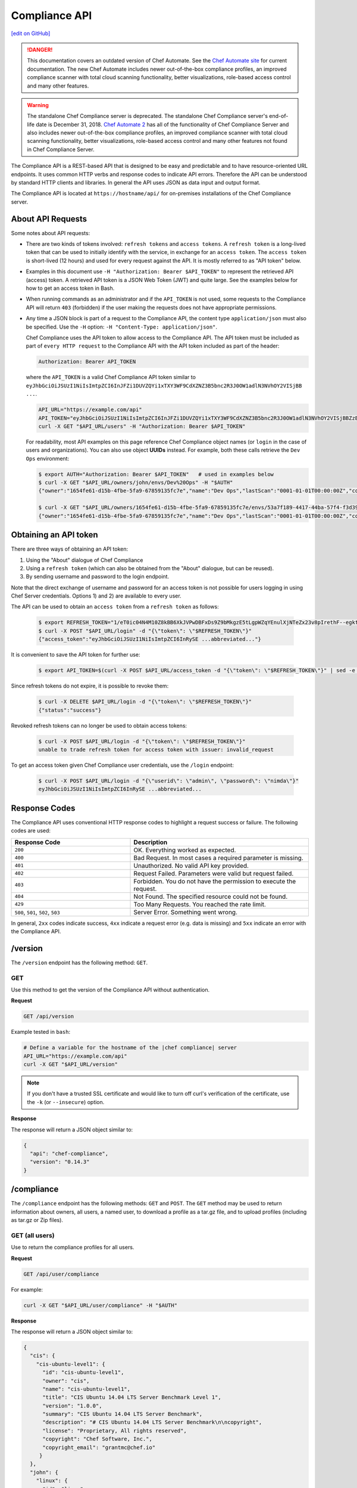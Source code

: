 =====================================================
Compliance API
=====================================================
`[edit on GitHub] <https://github.com/chef/chef-web-docs/blob/master/chef_master/source/api_compliance.rst>`__

.. tag chef_automate_mark

.. image:: ../../images/chef_automate_full.png
   :width: 40px
   :height: 17px

.. danger:: This documentation covers an outdated version of Chef Automate. See the `Chef Automate site <https://www.chef.io/automate/quickstart>`__ for current documentation. The new Chef Automate includes newer out-of-the-box compliance profiles, an improved compliance scanner with total cloud scanning functionality, better visualizations, role-based access control and many other features.

.. end_tag

.. tag EOL_compliance_server

.. warning:: The standalone Chef Compliance server is deprecated. The standalone Chef Compliance server's end-of-life date is December 31, 2018. `Chef Automate 2 <https://www.chef.io/automate/>`__ has all of the functionality of Chef Compliance Server and also includes newer out-of-the-box compliance profiles, an improved compliance scanner with total cloud scanning functionality, better visualizations, role-based access control and many other features not found in Chef Compliance Server. 

.. end_tag

The Compliance API is a REST-based API that is designed to be easy and predictable and to have resource-oriented URL endpoints. It uses common HTTP verbs and response codes to indicate API errors. Therefore the API can be understood by standard HTTP clients and libraries. In general the API uses JSON as data input and output format.

The Compliance API is located at ``https://hostname/api/`` for on-premises installations of the Chef Compliance server.

About API Requests
=====================================================
Some notes about API requests:

* There are two kinds of tokens involved: ``refresh tokens`` and ``access tokens``. A ``refresh token`` is a long-lived token that can be used to initially identify with the service, in exchange for an ``access token``. The ``access token`` is short-lived (12 hours) and used for every request against the API. It is mostly referred to as "API token" below.
* Examples in this document use ``-H "Authorization: Bearer $API_TOKEN"`` to represent the retrieved API (access) token. A retrieved API token is a JSON Web Token (JWT) and quite large. See the examples below for how to get an access token in Bash.
* When running commands as an administrator and if the ``API_TOKEN`` is not used, some requests to the Compliance API will return ``403`` (forbidden) if the user making the requests does not have appropriate permissions.
* Any time a JSON block is part of a request to the Compliance API, the content type ``application/json`` must also be specified. Use the ``-H`` option: ``-H "Content-Type: application/json"``.

  Chef Compliance uses the API token to allow access to the Compliance API. The API token must be included as part of ``every HTTP request`` to the Compliance API with the API token included as part of the header:

  .. code-block:: javascript

     Authorization: Bearer API_TOKEN

  where the ``API_TOKEN`` is a valid Chef Compliance API token similar to ``eyJhbGciOiJSUzI1NiIsImtpZCI6InJFZi1DUVZQYi1xTXY3WF9CdXZNZ3B5bnc2R3J0OW1adlN3NVhOY2VISjBB ...``.

  .. code-block:: bash

     API_URL="https://example.com/api"
     API_TOKEN="eyJhbGciOiJSUzI1NiIsImtpZCI6InJFZi1DUVZQYi1xTXY3WF9CdXZNZ3B5bnc2R3J0OW1adlN3NVhOY2VISjBBZzBaVVFUZTZCYVNROW91UWRob0JsemRvLV93V0VXd3ZJVEU4SS1KMk81enljRVhoZlFvU2JaeThfMVZTekt6SVN6LXFiYVZtUElqZHZiU1hneTNvY3Rla3RKRkYtWWNUa3lXbVhSaTd4OEVNSU9EVFFnVEplMV8zODhTZGt0MEdub0xJUEVnWXp..."
     curl -X GET "$API_URL/users" -H "Authorization: Bearer $API_TOKEN"

  For readability, most API examples on this page reference Chef Compliance object names (or ``login`` in the case of users and organizations). You can also use object **UUIDs** instead. For example, both these calls retrieve the ``Dev Ops`` environment:

  .. code-block:: bash

     $ export AUTH="Authorization: Bearer $API_TOKEN"   # used in examples below
     $ curl -X GET "$API_URL/owners/john/envs/Dev%20Ops" -H "$AUTH"
     {"owner":"1654fe61-d15b-4fbe-5fa9-67859135fc7e","name":"Dev Ops","lastScan":"0001-01-01T00:00:00Z","complianceStatus":-1,"patchlevelStatus":-1,"unknownStatus":0,"id":"53a7f189-4417-44ba-57f4-f3d397589973"}

     $ curl -X GET "$API_URL/owners/1654fe61-d15b-4fbe-5fa9-67859135fc7e/envs/53a7f189-4417-44ba-57f4-f3d397589973" -H "$AUTH"
     {"owner":"1654fe61-d15b-4fbe-5fa9-67859135fc7e","name":"Dev Ops","lastScan":"0001-01-01T00:00:00Z","complianceStatus":-1,"patchlevelStatus":-1,"unknownStatus":0,"id":"53a7f189-4417-44ba-57f4-f3d397589973"}

Obtaining an API token
=====================================================
There are three ways of obtaining an API token:

1. Using the "About" dialogue of Chef Compliance
2. Using a ``refresh token`` (which can also be obtained from the "About" dialogue, but can be reused).
3. By sending username and password to the login endpoint.

Note that the direct exchange of username and password for an access token is not possible for users logging in using Chef Server credentials. Options 1) and 2) are available to every user.

The API can be used to obtain an ``access token`` from a ``refresh token`` as follows:

  .. code-block:: bash

     $ export REFRESH_TOKEN="1/eT0ic04N4M10Z8kBB6XkJVPwDBFxDs9Z9bMkgzE5tLgpWZqYEnulXjNTeZx23v8pIrethF--egktQSKJTM_T7w=="   # an example
     $ curl -X POST "$API_URL/login" -d "{\"token\": \"$REFRESH_TOKEN\"}"
     {"access_token":"eyJhbGciOiJSUzI1NiIsImtpZCI6InRySE ...abbreviated..."}

It is convenient to save the API token for further use:

  .. code-block:: bash

     $ export API_TOKEN=$(curl -X POST $API_URL/access_token -d "{\"token\": \"$REFRESH_TOKEN\"}" | sed -e "s/.*access_token\":\"\([^\"]*\)\".*/\1/")

Since refresh tokens do not expire, it is possible to revoke them:

  .. code-block:: bash

     $ curl -X DELETE $API_URL/login -d "{\"token\": \"$REFRESH_TOKEN\"}"
     {"status":"success"}

Revoked refresh tokens can no longer be used to obtain access tokens:

  .. code-block:: bash

     $ curl -X POST $API_URL/login -d "{\"token\": \"$REFRESH_TOKEN\"}"
     unable to trade refresh token for access token with issuer: invalid_request

To get an access token given Chef Compliance user credentials, use the ``/login`` endpoint:

  .. code-block:: bash

     $ curl -X POST $API_URL/login -d "{\"userid\": \"admin\", \"password\": \"nimda\"}"
     eyJhbGciOiJSUzI1NiIsImtpZCI6InRySE ...abbreviated...

Response Codes
=====================================================
The Compliance API uses conventional HTTP response codes to highlight a request success or failure. The following codes are used:

.. list-table::
   :widths: 200 300
   :header-rows: 1

   * - Response Code
     - Description
   * - ``200``
     - OK. Everything worked as expected.
   * - ``400``
     - Bad Request. In most cases a required parameter is missing.
   * - ``401``
     - Unauthorized. No valid API key provided.
   * - ``402``
     - Request Failed. Parameters were valid but request failed.
   * - ``403``
     - Forbidden. You do not have the permission to execute the request.
   * - ``404``
     - Not Found. The specified resource could not be found.
   * - ``429``
     - Too Many Requests. You reached the rate limit.
   * - ``500``, ``501``, ``502``, ``503``
     - Server Error. Something went wrong.

In general, ``2xx`` codes indicate success, ``4xx`` indicate a request error (e.g. data is missing) and ``5xx`` indicate an error with the Compliance API.

/version
=====================================================
The ``/version`` endpoint has the following method: ``GET``.

GET
-----------------------------------------------------
Use this method to get the version of the Compliance API without authentication.

**Request**

.. code-block:: xml

   GET /api/version

Example tested in ``bash``:

.. code-block:: bash

   # Define a variable for the hostname of the |chef compliance| server
   API_URL="https://example.com/api"
   curl -X GET "$API_URL/version"

.. note:: If you don't have a trusted SSL certificate and would like to turn off curl's verification of the certificate, use the ``-k`` (or ``--insecure``) option.

**Response**

The response will return a JSON object similar to:

.. code-block:: javascript

   {
     "api": "chef-compliance",
     "version": "0.14.3"
   }

/compliance
=====================================================
The ``/compliance`` endpoint has the following methods: ``GET`` and ``POST``. The ``GET`` method may be used to return information about owners, all users, a named user, to download a profile as a tar.gz file, and to upload profiles (including as tar.gz or Zip files).

GET (all users)
-----------------------------------------------------
Use to return the compliance profiles for all users.

**Request**

.. code-block:: xml

   GET /api/user/compliance

For example:

.. code-block:: bash

   curl -X GET "$API_URL/user/compliance" -H "$AUTH"

**Response**

The response will return a JSON object similar to:

.. code-block:: javascript

   {
     "cis": {
       "cis-ubuntu-level1": {
         "id": "cis-ubuntu-level1",
         "owner": "cis",
         "name": "cis-ubuntu-level1",
         "title": "CIS Ubuntu 14.04 LTS Server Benchmark Level 1",
         "version": "1.0.0",
         "summary": "CIS Ubuntu 14.04 LTS Server Benchmark",
         "description": "# CIS Ubuntu 14.04 LTS Server Benchmark\n\ncopyright",
         "license": "Proprietary, All rights reserved",
         "copyright": "Chef Software, Inc.",
         "copyright_email": "grantmc@chef.io"
        }
     },
     "john": {
       "linux": {
         "id": "linux",
         "owner": "john",
         "name": "linux",
         "title": "Basic Linux",
         "version": "1.0.0",
         "summary": "Verify that Linux nodes are configured securely",
         "description": "# Basic Linux Compliance Profile\n\ncopyright",
         "license": "Proprietary, All rights reserved",
         "copyright": "Chef Software, Inc.",
         "copyright_email": "grantmc@chef.io"
       },
     ...
     }
   }

GET (named user)
-----------------------------------------------------
Use to return profile details about the named user.

**Request**

.. code-block:: xml

   GET /api/owners/OWNER/compliance/PROFILE

For example:

.. code-block:: bash

   curl -X GET "$API_URL/owners/john/compliance/ssh" -H "$AUTH"

**Response**

The response will return a JSON object similar to:

.. code-block:: javascript

   {
     "id": "ssh",
     "owner": "base",
     "name": "ssh",
     "title": "Basic SSH",
     "version": "1.0.0",
     "summary": "Verify that SSH Server and SSH Client are configured securely",
     "description": "# Basic SSH Compliance Profile\n\ncopyright",
     "license": "Proprietary, All rights reserved",
     "copyright": "Chef Software, Inc.",
     "copyright_email": "grantmc@chef.io",
     "rules": {
       "spec/ssh_folder_spec": {
         "title": "SSH folder configuration",
           "rules": {
             "chef/ssh/basic-1": {
               "impact": 1,
               "title": "/etc/ssh should be a directory",
               "desc": "In order for OpenSSH to function correctly..."
             },
           ...
         }
       }
     }
   }

GET (owner)
-----------------------------------------------------
This method returns a list of all compliance profiles for the named owner.

**Request**

.. code-block:: xml

   GET /api/owners/OWNER/compliance

For example:

.. code-block:: bash

   curl -X GET "$API_URL/owners/john/compliance" -H "$AUTH"

**Response**

The response will return a JSON object similar to:

.. code-block:: javascript

   {
     "linux": {
       "id": "linux",
       "owner": "chef",
       "name": "chef/linux",
       "title": "Basic Linux",
       "version": "1.0.0",
       "summary": "Verify that Linux nodes are configured securely",
       "description": "# Basic Linux Compliance Profile\n\ncopyright",
       "license": "Proprietary, All rights reserved",
       "copyright": "Chef Software, Inc.",
       "copyright_email": "grantmc@chef.io"
       },
     "mysql": {
       "id": "mysql",
       "owner": "chef",
       "name": "chef/mysql",
       "title": "Basic MySQL",
       "version": "1.0.0",
       "summary": "Verify that MySQL Server is configured securely",
       "description": "# Basic MySQL Compliance Profile\n\ncopyright",
       "license": "Proprietary, All rights reserved",
       "copyright": "Chef Software, Inc.",
       "copyright_email": "grantmc@chef.io"
     },
     ...
   }

It contains the following attributes:

.. list-table::
   :widths: 200 300
   :header-rows: 1

   * - Parameter
     - Description
   * - ``id``
     - String. The profile identifier.
   * - ``owner``
     - String. The profile owner.
   * - ``version``
     - String. The version of the profile.
   * - ``title``
     - String. A human-readable title for the profile.
   * - ``summary``
     - String. A description of the primary purpose of the profile.
   * - ``description``
     - String. A description for the profile.
   * - ``license``
     - String. The license for the profile.
   * - ``copyright``
     - String. The individual or organization that holds the copyright.
   * - ``copyright_email``
     - String. The email for the ``copyright`` holder.}

GET (profile as tar.gz)
-----------------------------------------------------
Use to download a profile as tar.gz file. A profile, once downloaded, may be edited locally, and then re-uploaded back to the Chef Compliance server using the ``POST`` method.

**Request**

.. code-block:: xml

   GET /api/owners/OWNER/compliance/PROFILE/tar

For example:

.. code-block:: bash

   curl -X GET "$API_URL/owners/john/compliance/ssh/tar" -H "$AUTH" > /tmp/profile.tar.gz
   tar -zxvf /tmp/profile.tar.gz

**Response**

TAR STREAM

POST
-----------------------------------------------------
Use to upload a compliance profile as a tar.gz or Zip. This process will extract the owner and identifier, and then use that information to place the profile into the correct location on the Chef Compliance server.

**Request**

.. code-block:: xml

   POST /api/owners/OWNER/compliance

For example:

.. code-block:: bash

   tar -cvzf /tmp/newprofile.tar.gz newprofile
   curl -X POST "$API_URL/owners/john/compliance?contentType=application/x-gtar" \
   -H "$AUTH" --form "file=@/tmp/newprofile.tar.gz"

   zip -r /tmp/newprofile.zip newprofile
   curl -X POST "$API_URL/owners/john/compliance?contentType=application/zip" \
   -H "$AUTH" --form "file=@/tmp/newprofile.zip"

**Response**

No Content

POST (profile as tar.gz)
-----------------------------------------------------
Use to upload a profile using a tar.gz file.

**Request**

.. code-block:: xml

   POST /api/owners/OWNER/compliance/PROFILE/tar

For example:

.. code-block:: bash

   tar -cvzf /tmp/newprofile.tar.gz newprofile
   curl -X POST "$API_URL/owners/john/compliance/newprofile/tar" \
   -H "$AUTH" --data-binary "@/tmp/newprofile.tar.gz"

**Response**

No Content

POST (profile as Zip)
-----------------------------------------------------
Use to upload a profile using a Zip file. A Zip file may be created with a command similar to:

.. code-block:: bash

   $ zip -r /tmp/newprofile.zip profile_directory

or it may be created from the context menus in the Microsoft Windows and/or macOS graphical user interfaces.

**Request**

.. code-block:: xml

   POST /api/owners/OWNER/compliance/PROFILE/zip

For example:

.. code-block:: bash

   zip -r /tmp/newprofile.zip newprofile
   curl -X POST "$API_URL/owners/john/compliance/newprofile/zip" \
   -H "$AUTH" --data-binary "@/tmp/newprofile.zip"

.. The example above seems to be a mix of API request + command line stuff. What does the actual request look like?

**Response**

No Content

DELETE
-----------------------------------------------------
Use to delete a profile.

**Request**

.. code-block:: xml

   DELETE /api/owners/OWNER/compliance/PROFILE

For example:

.. code-block:: bash

   curl -w "%{http_code}" -X DELETE "$API_URL/owners/john/compliance/ssh" -H "$AUTH"

*** Response ***

No Content

/envs
=====================================================
The ``/envs`` endpoint has the following methods: ``DELETE``, ``GET`` (for both all environments or for a single, named environment), and ``POST`` .

GET (named environment)
-----------------------------------------------------
Use to return details about the named environment.

**Request**

.. code-block:: xml

   GET /api/owners/USER/envs/ENV

where ``/USER`` is the identifier for a user or an organization.

For example:

.. code-block:: bash

   curl -X GET "$API_URL/owners/john/envs/Production" -H "$AUTH"

**Response**

The response will return a JSON object similar to:

.. code-block:: javascript

  {
    "id": "b771e025-6445-4ead-5cac-b466ea725177",
    "owner": "7ae9dd7d-5201-4ae3-4949-60eb4b902e77",
    "name": "Production",
    "lastScan": "0001-01-01T00:00:00Z",
    "complianceStatus": 0,
    "patchlevelStatus": 0,
    "unknownStatus": 0
  }

GET (all environments)
-----------------------------------------------------
Use to get a list of all environments.

**Request**

.. code-block:: xml

   GET /api/owners/USER/envs

For example:

.. code-block:: bash

   curl -X GET "$API_URL/owners/john/envs" -H "$AUTH"

**Response**

The response will return a JSON object similar to:

.. code-block:: javascript

   [
     {
       "id": "b771e025-6445-4ead-5cac-b466ea725177",
       "owner": "7ae9dd7d-5201-4ae3-4949-60eb4b902e77",
       "name": "Production",
       "lastScan": "0001-01-01T00:00:00Z",
       "complianceStatus": 0,
       "patchlevelStatus": 0,
       "unknownStatus": 0
     },
     {
       "id": "a1f16feb-d18e-4725-6462-8b296a709d73",
       "owner": "7ae9dd7d-5201-4ae3-4949-60eb4b902e77",
       "name": "Development",
       "lastScan": "0001-01-01T00:00:00Z",
       "complianceStatus": 0,
       "patchlevelStatus": 0,
       "unknownStatus": 0
     }
   ]

POST
-----------------------------------------------------
Use to create an environment.

This method has the following parameters:

.. list-table::
   :widths: 200 300
   :header-rows: 1

   * - Parameter
     - Description
   * - ``name``
     - String. Required. The name of the environment.

**Request**

.. code-block:: xml

   POST /api/owners/USER/envs

For example:

.. code-block:: bash

   curl -X POST "$API_URL/owners/john/envs" \
   -H "Content-Type: application/json" -H "$AUTH" -d '{"name":"Development"}'

**Response**

The response will return a JSON object similar to:

.. code-block:: javascript

   {
     "id": "a1f16feb-d18e-4725-6462-8b296a709d73",
     "owner": "7ae9dd7d-5201-4ae3-4949-60eb4b902e77",
     "name": "Development",
     "lastScan": "0001-01-01T00:00:00Z",
     "complianceStatus": 0,
     "patchlevelStatus": 0,
     "unknownStatus": 0
   }

DELETE
-----------------------------------------------------
Use to delete the named environment.

**Request**

.. code-block:: xml

   DELETE /api/owners/USER/envs/ENV

For example:

.. code-block:: bash

   curl -w "%{http_code}" -X DELETE "$API_URL/owners/john/envs/Production" -H "$AUTH"

**Response**

No Content

/jobs
=====================================================
The ``/jobs`` endpoint has the following methods: ``DELETE``, ``GET`` (for both all jobs or for a single, named job), and ``POST``

GET (all jobs)
-----------------------------------------------------
Use to get a list of all jobs.

**Request**

.. code-block:: xml

   GET /api/owners/USER/jobs

For example:

.. code-block:: bash

   curl -X GET "$API_URL/owners/john/jobs" -H "$AUTH"

**Response**

The response will return a JSON object similar to:

.. code-block:: javascript

   [{
     "id": "76fdce4d-0734-441c-b01b-6dd6bfce081a",
     "status": "done",
     "nextRun": "2015-07-21T20:55:00Z",
     "schedule": "2015-07-21T20:55:00Z"
   },
   {
     "id": "c8ba8e88-7e45-4253-9081-cbb17a5f0c76",
     "status": "scheduled",
     "name": "Rec",
     "nextRun": "2015-07-21T23:11:00Z",
     "schedule": {
       "month": "*",
       "day": "21",
       "weekday": "*",
       "hour": "23",
       "minute": "11"
     }
   },
   {
     "id": "e0d5bbf0-a1c4-4c50-ad09-fc1486068e8c",
     "status": "skipped",
     "nextRun": "0001-01-01T00:00:00Z",
     "schedule": "2015-07-21T20:25:00Z"
   }]

It contains the following attributes:

.. list-table::
   :widths: 200 300
   :header-rows: 1

   * - Parameter
     - Description
   * - ``id``
     - UUID. The identifier of the job run.
   * - ``name``
     - String. The name of the job.
   * - ``nextRun``
     - ISO date. The time of the next scheduled run, in UTC. For example: ``2015-07-21T20:50:00Z``.
   * - ``schedule``
     - Cron or ISO date. The schedule for the job run. For example: ``2015-07-21T20:50:00Z`` or ``{ "month": "*", "day": "21", "weekday": "*", "hour": "23", "minute": "11" }``.
   * - ``status``
     - String. The status of the job run: ``done``, ``scheduled``, or ``skipped``.

GET (named job)
-----------------------------------------------------
Use to return details about a specific job.

**Request**

.. code-block:: xml

   GET /api/owners/USER/jobs/JOB_ID

For example:

.. code-block:: bash

   curl -X GET "$API_URL/owners/john/jobs/c8ba8e88-7e45-4253-9081-cbb17a5f0c76" -H "$AUTH"

**Response**

The response will return a JSON object similar to:

.. code-block:: javascript

   {
     "id": "c8ba8e88-7e45-4253-9081-cbb17a5f0c76",
     "status": "scheduled",
     "name": "Rec",
     "nextRun": "2018-07-21T23:11:00Z",
     "schedule": {
       "month": "*",
       "day": "21",
       "weekday": "*",
       "hour": "23",
       "minute": "11"
     },
     "tasks": [{
       "type": "scan",
       "environments": [{
         "id": "b771e025-6445-4ead-5cac-b466ea725177",
         "nodes": ["d850ba44-7a82-4177-50db-79be1143d632", "33ecfce5-f781-4eb7-6828-beb090ffe9b5"]
       }],
       "compliance": [{
         "owner": "base",
         "profile": "linux"
       }, {
         "owner": "base",
         "profile": "ssh"
       }],
       "patchlevel": [{
         "profile": "default",
         "force": false
       }]
     }]
   }

It contains the following attributes:

.. list-table::
   :widths: 200 300
   :header-rows: 1

   * - Parameter
     - Description
   * - ``id``
     - UUID. The identifier of the job run.
   * - ``name``
     - String. The name of the job.
   * - ``nextRun``
     - ISO date. The time of the next scheduled run, in UTC. For example: ``2015-07-21T20:50:00Z``.
   * - ``schedule``
     - Cron or ISO date. The schedule for the job run. For example: ``2015-07-21T20:50:00Z`` or ``{ "month": "*", "day": "21", "weekday": "*", "hour": "23", "minute": "11" }``.
   * - ``status``
     - String. The status of the job run: ``done``, ``scheduled``, or ``skipped``.
   * - ``tasks``
     - An array of compliance scans or patch runs. Two types of tasks are available: ``scan`` and ``patchrun``. The JSON object for ``tasks`` is similar to:

       .. code-block:: javascript

          "tasks": [{
            "compliance": [{
             "owner": "base",
              "profile": "linux"
            }, {
              "owner": "base",
              "profile": "ssh"
            }],
            "environments": [{
              "id": "b771e025-6445-4ead-5cac-b466ea725177",
              "nodes": ["b771e025-6445-4ead-5cac-b466ea725177", "33ecfce5-f781-4eb7-6828-beb090ffe9b5"]
            }],
            "patchlevel": [{
              "profile": "default"
            }],
            "type": "scan"
          }]

POST
-----------------------------------------------------
Use to create a job.

**Request**

.. code-block:: xml

   POST /api/owners/USER/jobs

The request uses a JSON object similar to:

.. code-block:: javascript

   {
     "id": "c8ba8e88-7e45-4253-9081-cbb17a5f0c76",
     "name": "Rec1",
     "schedule": {
       "hour": "23",
       "minute": "11",
       "day": "21",
       "month": "*",
       "weekday": "*"
     },
     "tasks": [{
       "compliance": [{
        "owner": "base",
         "profile": "linux"
       }, {
         "owner": "base",
         "profile": "ssh"
       }],
       "environments": [{
         "id": "b771e025-6445-4ead-5cac-b466ea725177",
         "nodes": ["d850ba44-7a82-4177-50db-79be1143d632", "33ecfce5-f781-4eb7-6828-beb090ffe9b5"]
       }],
       "patchlevel": [{
         "profile": "default"
       }],
       "type": "scan"
     }]
   }

For example:

.. code-block:: bash

   curl -X POST "$API_URL/owners/john/jobs" \
   -H "Content-Type: application/json" -H "$AUTH" -d '{ JSON_BLOCK }'

**Response**

The response will return a JSON object similar to:

.. code-block:: javascript

  {
    "status":"scheduled",
    "name":"Rec1",
    "nextRun":"2016-03-21T23:11:00Z",
    "id":"351f8933-6fd4-47be-7d47-7dbdb0abd306",
    "month":"*","day":"21","weekday":"*","hour":"23","minute":"11","date":"0001-01-01T00:00:00Z","runs":null
  }

DELETE
-----------------------------------------------------
Use to delete a job.

**Request**

.. code-block:: xml

   DELETE /api/owners/USER/jobs/JOB_ID

For example:

.. code-block:: bash

   curl -w "%{http_code}" -X DELETE "$API_URL/owners/john/jobs/c8ba8e88-7e45-4253-9081-cbb17a5f0c76" -H "$AUTH"

**Response**

No Content

/keys
=====================================================
The ``/keys`` endpoint has the following methods: ``DELETE``, ``GET``, ``PATCH``, and ``POST``.

GET
-----------------------------------------------------
Use to get the list of key pairs available to the named user.

**Request**

.. code-block:: xml

   GET /api/owners/USER/keys

For example:

.. code-block:: bash

   curl -X GET "$API_URL/owners/john/keys" -H "$AUTH"

**Response**

The response will return a JSON object similar to:

.. code-block:: javascript

   [{
     "owner": "7ae9dd7d-5201-4ae3-4949-60eb4b902e77",
     "name": "vagrant",
     "id": "2bfe1865-d602-4912-5dcb-b037447fae91",
     "public": ""
   }]

PATCH
-----------------------------------------------------
Use to edit the details for the named key pair that is available to the named user.

**Request**

.. code-block:: xml

   PATCH /api/owners/USER/keys/KEY_NAME

For example:

.. code-block:: bash

   curl -w "%{http_code}" -X PATCH "$API_URL/owners/john/keys/vagrant" -H "$AUTH" -d '{ JSON_BLOCK }'

**Response**

No Content

POST
-----------------------------------------------------
Use to add a key pair to be available to the named user.

This method has the following parameters:

.. list-table::
   :widths: 200 300
   :header-rows: 1

   * - Parameter
     - Description
   * - ``name``
     - String. The human-readable name of the key.
   * - ``private``
     - String. The private key, in OpenSSH format.

**Request**

.. code-block:: xml

   POST /api/owners/USER/keys

with a JSON object similar to:

.. code-block:: javascript

   {
     "name": "vagrant",
     "private": "-----BEGIN RSA PRIVATE\
                KEY-----\nMIIEogIBAAKCAQEA6NF8iallvQVp22WDkTkyrtvp9eWW6A8YVr+\
                kz4TjGYe7gHzI\nw+niNltGEFHzD8+v1I2YJ6oXevct1YeS0o9HZyN1Q9qgCg\
                zUFtdOKLv6IedplqoP\nkcmF0aYet2PkEDo3MlTBckFXPITAMzF8dJSIFo9D8\
                HfdOV0IAdx4O7PtixWKn5y2\nhMNG0zQPyUecp4pzC6kivAIhyfHilFR61RGL\
                +GPXQ2MWZWFYbAGjyiYJnAmCP3NO\nTd0jMZEnDkbUvxhMmBYSdETk1rRgm+R\
                4LOzFUGaHqHDLKLX+FIPKcF96hrucXzcW\nyLbIbEgE98OHlnVYCzRdK8jlqm\
                8tehUc9c9WhQIBIwKCAQEA4iqWPJXtzZA68mKd\nELs4jJsdyky+ewdZeNds5\
                tjcnHU5zUYE25K+ffJED9qUWICcLZDc81TGWjHyAqD1\nBw7XpgUwFgeUJwUl\
                zQurAv+/ySnxiwuaGJfhFM1CaQHzfXphgVml+fZUvnJUTvzf\nTK2Lg6EdbUE\
                CZpigBKbKZHNYcelXtTt/nP3r3s=\n-----END RSA PRIVATE KEY-----"
   }

For example:

.. code-block:: bash

   curl -X POST "$API_URL/owners/john/keys" \
   -H "Content-Type: application/json" -H "$AUTH" -d '{ JSON_BLOCK }'

**Response**

The response will return a JSON object similar to:

.. code-block:: javascript

   {
     "id": "85f92d4c-f3c6-4173-72e1-0a7a68cbecde"
   }

DELETE
-----------------------------------------------------
Use to delete the named key pair that is available to the named user.

**Request**

.. code-block:: xml

   DELETE /api/owners/USER/keys/KEY_NAME

For example:

.. code-block:: bash

   curl -w "%{http_code}" -X DELETE "$API_URL/owners/john/keys/vagrant" -H "$AUTH"

**Response**

No Content

/nodes
=====================================================
The ``/nodes`` endpoint has the following methods: ``POST``, ``PATCH`` and ``DELETE``. It is used for bulk operations, potentially across multiple environments.

POST (bulk)
-----------------------------------------------------
Use to create one or multiple nodes.

**Request**

.. code-block:: xml

   POST /api/owners/USER/nodes

with a JSON object similar to:

.. code-block:: javascript

  [
    {
      "hostname": "lb1.example.com",
      "name": "Load Balancer 1",
      "environment": "b771e025-6445-4ead-5cac-b466ea725177",
      "loginUser": "root",
      "loginMethod": "ssh",
      "loginKey": "john/vagrant"
    },
    {
      "hostname": "lb2.example.com",
      "name": "Load Balancer 2",
      "environment": "b771e025-6445-4ead-5cac-b466ea725177",
      "loginUser": "root",
      "loginMethod": "ssh",
      "loginKey": "john/vagrant"
    }
  ]

For example:

.. code-block:: bash

   curl -X POST "$API_URL/owners/john/nodes" -H "Content-Type: application/json" -H "$AUTH" \
   -d '[{"hostname":"lb1.example.com","name":"Load Balancer 1","environment":"b771e025-6445-4ead-5cac-b466ea725177","loginUser":"root","loginMethod":"ssh","loginKey":"john/vagrant"},{"hostname":"lb2.example.com","name":"Load Balancer 2","environment":"b771e025-6445-4ead-5cac-b466ea725177","loginUser":"root","loginMethod":"ssh","loginKey":"john/vagrant"}]'

**Response**

The response will return a JSON object similar to:

.. code-block:: javascript

   [
    "d850ba44-7a82-4177-50db-79be1143d632",
    "33ecfce5-f781-4eb7-6828-beb090ffe9b5"
   ]

PATCH (bulk)
-----------------------------------------------------
Use to update one or multiple nodes in one request.

**Request**

.. code-block:: xml

   PATCH /api/owners/USER/nodes

with a JSON object similar to:

.. code-block:: javascript

  [
    {
      "hostname": "lb1.example.com",
      "name": "Load Balancer 1 - updated",
      "environment": "b771e025-6445-4ead-5cac-b466ea725177",
      "loginUser": "root",
      "loginMethod": "ssh",
      "loginKey": "john/vagrant"
    },
    {
      "hostname": "lb2.example.com",
      "name": "Load Balancer 2 - updated",
      "environment": "b771e025-6445-4ead-5cac-b466ea725177",
      "loginUser": "root",
      "loginMethod": "ssh",
      "loginKey": "john/vagrant"
    }
  ]

For example:

.. code-block:: bash

   curl -X POST "$API_URL/owners/john/nodes" -H "Content-Type: application/json" -H "$AUTH" \
   -d '[{"hostname":"lb1.example.com","name":"Load Balancer 1 - updated","environment":"b771e025-6445-4ead-5cac-b466ea725177","loginUser":"root","loginMethod":"ssh","loginKey":"john/vagrant"},{"hostname":"lb2.example.com","name":"Load Balancer 2 - updated","environment":"b771e025-6445-4ead-5cac-b466ea725177","loginUser":"root","loginMethod":"ssh","loginKey":"john/vagrant"}]'

**Response**

No Content

DELETE (bulk)
-----------------------------------------------------
Delete one or multiple nodes specified in the payload of the request.

**Request**

.. code-block:: xml

   DELETE /api/owners/USER/nodes

with a JSON array of node ids:

.. code-block:: javascript

  [
    "d850ba44-7a82-4177-50db-79be1143d632",
    "33ecfce5-f781-4eb7-6828-beb090ffe9b5"
  ]

For example:

.. code-block:: bash

   curl -w "%{http_code}" -X DELETE "$API_URL/owners/john/envs/Production/nodes" \
   -H "$AUTH" -d '["d850ba44-7a82-4177-50db-79be1143d632","33ecfce5-f781-4eb7-6828-beb090ffe9b5"]'

**Response**

No Content

/envs/ENV/nodes
=====================================================
The ``/envs/ENV/nodes`` endpoint has the following methods: ``GET``, ``POST`` and ``DELETE``. The ``GET`` method may be used to return information about nodes, including by environment, by named node, node status, connectivity status, lists of installed packages, compliance state, and patch state.

GET (nodes by environment)
-----------------------------------------------------
Use to get a list of all nodes for the named environment.

**Request**

.. code-block:: xml

   GET /api/owners/USER/envs/ENV/nodes

For example:

.. code-block:: bash

   curl -X GET "$API_URL/owners/john/envs/Production/nodes" -H "$AUTH"

**Response**

The response will return a JSON object similar to:

.. code-block:: javascript

   [
     {
       "id": "d850ba44-7a82-4177-50db-79be1143d632",
       "environment": "b771e025-6445-4ead-5cac-b466ea725177",
       "owner": "7ae9dd7d-5201-4ae3-4949-60eb4b902e77",
       "name": "192.0.2.0",
       "hostname": "192.0.2.0",
       "loginMethod": "ssh",
       "loginUser": "root",
       "loginPassword": "",
       "loginKey": "john/vagrant",
       "loginPort": 0,
       "disableSudo": false,
       "sudoOptions": "",
       "sudoPassword": "",
       "lastScan": "0001-01-01T00:00:00Z",
       "lastScanID": "",
       "arch": "",
       "family": "",
       "release": "",
       "complianceStatus": 0,
       "patchlevelStatus": 0,
       "unknownStatus": 0
     }
   ]

GET (named node)
-----------------------------------------------------
Use to return details about the named node.

**Request**

.. code-block:: xml

   GET /api/owners/USER/envs/ENV/nodes/NODE_ID

For example:

.. code-block:: bash

   curl -X GET "$API_URL/owners/john/envs/Production/nodes/6f7336b5-380e-4e75-4b06-781950c9a1a5" -H "$AUTH"

**Response**

The response will return a JSON object similar to:

.. code-block:: javascript

   {
     "id": "6f7336b5-380e-4e75-4b06-781950c9a1a5",
     "environment": "b771e025-6445-4ead-5cac-b466ea725177",
     "owner": "7ae9dd7d-5201-4ae3-4949-60eb4b902e77",
     "name": "192.0.2.0",
     "hostname": "192.0.2.0",
     "loginMethod": "ssh",
     "loginUser": "root",
     "loginPassword": "",
     "loginKey": "john/vagrant",
     "loginPort": 0,
     "disableSudo": false,
     "sudoOptions": "",
     "sudoPassword": "",
     "lastScan": "0001-01-01T00:00:00Z",
     "lastScanID": "",
     "arch": "",
     "family": "",
     "release": "",
     "complianceStatus": 0,
     "patchlevelStatus": 0,
     "unknownStatus": 0
   }

POST
-----------------------------------------------------
Use to create a node.

**Request**

.. code-block:: xml

   POST /api/owners/USER/envs/ENV/nodes

with a JSON object similar to:

.. code-block:: javascript

   {
     "name": "192.0.2.0",
     "hostname": "192.0.2.0",
     "loginUser": "root",
     "loginMethod": "ssh",
     "loginKey": "john/vagrant",
     "loginPort": 22
   }

For example:

.. code-block:: bash

   curl -X POST "$API_URL/owners/john/envs/Production/nodes" \
   -H "Content-Type: application/json" -H "$AUTH" -d '{ JSON_BLOCK }'

**Response**

The response will return a JSON object similar to:

.. code-block:: javascript

   {
     "id":"67243304-0909-4bc3-5ed0-3637a5d0fe93",
     "hostname": "192.0.2.0",
     "name": "192.0.2.0",
     "loginUser": "root",
     "loginMethod": "ssh",
     "loginKey": "john/vagrant"
   }

DELETE
-----------------------------------------------------
Delete a node from an environment.

**Request**

.. code-block:: xml

   DELETE /api/owners/USER/envs/ENV/nodes/NODE_ID

For example:

.. code-block:: bash

   curl -w "%{http_code}" -X DELETE "$API_URL/owners/john/envs/Production/nodes/6f7336b5-380e-4e75-4b06-781950c9a1a5" -H "$AUTH"

**Response**

No Content

PATCH
-----------------------------------------------------
Use to update a node.

**Request**

.. code-block:: xml

   PATCH /api/owners/USER/envs/ENV/nodes/NODE_ID

with a JSON object similar to:

.. code-block:: javascript

  {
    "hostname": "lb1.example.com",
    "name": "Load Balancer 1 - new",
    "loginUser": "root",
    "loginMethod": "ssh",
    "loginKey": "john/vagrant"
  }

For example:

.. code-block:: bash

   curl -w "%{http_code}" -X PATCH "$API_URL/owners/john/envs/ENV/nodes/6f7336b5-380e-4e75-4b06-781950c9a1a5" -H "Content-Type: application/json" -H "$AUTH" \
   -d '{"hostname":"lb1.example.com","name":"Load Balancer 1 - new","environment":"b771e025-6445-4ead-5cac-b466ea725177","loginUser":"root","loginMethod":"ssh","loginKey":"john/vagrant"}'

**Response**

No Content

GET (connectivity)
-----------------------------------------------------
Use to show the connectivity state for the named node.

**Request**

.. code-block:: xml

   GET /api/owners/USER/envs/ENV/nodes/NODE_ID/connectivity

For example:

.. code-block:: bash

   curl -X GET "$API_URL/owners/john/envs/Production/nodes/6f7336b5-380e-4e75-4b06-781950c9a1a5/connectivity" -H "$AUTH"

**Response**

The request will return one of the following response code:

.. list-table::
   :widths: 200 300
   :header-rows: 1

   * - Response Code
     - Description
   * - ``200``
     - Success.
   * - ``402``
     - Request Failed. Node is not reachable. A failed response returns one of the following messages:

       Connection timeout:

       .. code-block:: javascript

          {
            "error":"connection timed out",
            "message":"Failed to connect to {destination}, connection timed out."
          }

       Connection refused:

       .. code-block:: javascript

          {
            "error":"connection refused",
            "message":"Failed to connect to {destination}, connection refused."
          }

       Authentication failure:

       .. code-block:: javascript

          {
            "error":"authentication failed",
            "message":"Authentication failed for {destination}"
          }

       Sudo password required:

       .. code-block:: javascript

          {
            "error":"sudo password required",
            "message":"Failed to run commands on {destination}: "+
            "The node is configured to use sudo, but sudo requires a password to run commands."
          }

       Incorrect sudo password:

       .. code-block:: javascript

          {
            "error":"wrong sudo password",
            "message":"Failed to run commands on {destination}: Sudo password is incorrect."
          }

       Cannot use sudo:

       .. code-block:: javascript

          {
            "error":"no sudo",
            "message":"Failed to run commands on {destination}: "+
            "Cannot use sudo, please deactivate it or configure sudo for this user."
          }

GET (compliance)
-----------------------------------------------------
Use to show the compliance state for the named node.

**Request**

.. code-block:: xml

   GET /api/owners/USER/envs/ENV/nodes/NODE_ID/compliance

For example:

.. code-block:: bash

   curl -X GET "$API_URL/owners/john/envs/Production/nodes/9b764f79-b96c-4dfa-5a02-9fa3b1abf35b/compliance" -H "$AUTH"

**Response**

The response will return a JSON object similar to:

.. code-block:: javascript

   [
     {
       "failures": 1,
       "impact": 1,
       "log": "Linux kernel parameter \"net.ipv4.tcp_syncookies\" value should eq 1",
       "profileID": "linux",
       "profileOwner": "chef",
       "rule": "chef/linux/sysctl-ipv4-9.2",
       "skipped": false
     },
     {
       "failures": 1,
       "impact": 0.5,
       "log": "Path \"/tmp\" should be mounted",
       "profileID": "linux",
       "profileOwner": "chef",
       "rule": "chef/linux/fs-1",
       "skipped": false
     },
     ...
   ]

GET (patch)
-----------------------------------------------------
Use to show the patch state for the named node.

**Request**

.. code-block:: xml

   GET /api/owners/USER/envs/ENV/nodes/NODE_ID/patches

For example:

.. code-block:: bash

   curl -X GET "$API_URL/owners/john/envs/Production/nodes/9b764f79-b96c-4dfa-5a02-9fa3b1abf35b/patches" -H "$AUTH"

**Response**

The response will return a JSON object similar to:

.. code-block:: javascript

   [
     {
       "arch": "amd64",
       "criticality": 0,
       "installedVersion": "2.7.3-0ubuntu3.6",
       "name": "python2.7-minimal",
       "repo": "Ubuntu:12.04/precise-updates",
       "type": "deb",
       "version": "2.7.3-0ubuntu3.8"
     },
     ...
   ]

GET (packages)
-----------------------------------------------------
Use to show the list of installed packages for the named node.

**Request**

.. code-block:: xml

   GET /api/owners/USER/envs/ENV/nodes/NODE_ID/packages

For example:

.. code-block:: bash

   curl -X GET "$API_URL/owners/john/envs/Production/nodes/9b764f79-b96c-4dfa-5a02-9fa3b1abf35b/packages" -H "$AUTH"

**Response**

The response will return a JSON object similar to:

.. code-block:: javascript

   [
     {
       "arch": "add",
       "name": "adduser",
       "repo": "",
       "type": "deb",
       "version": "3.113ubuntu2"
     },
     {
       "arch": "commandline",
       "name": "apt",
       "repo": "",
       "type": "deb",
       "version": "0.8.16~exp12ubuntu10.24"
     },
     ...
   ]

/orgs
=====================================================
The ``/orgs`` endpoint has the following methods: ``DELETE``, ``GET`` (for both all organizations or for a single, named organization). ``PATCH``, and ``POST`` .

GET (all organizations)
-----------------------------------------------------
Use to get a list of all organizations.

**Request**

.. code-block:: xml

   GET /api/orgs

For example:

.. code-block:: bash

   curl -X GET "$API_URL/orgs" -H "$AUTH"

**Response**

The response will return a JSON object similar to:

.. code-block:: javascript

   [
     {
       "id": "c89d0a0f-11d6-4b04-7b4d-7e835b4c9551",
       "name": "ACME Corporation",
       "login": "acme"
     }
   ]

GET (named organization)
-----------------------------------------------------
Use to return details about a specific organization.

**Request**

.. code-block:: xml

   GET /api/orgs/ORG

where ``ORG`` is the ``login`` field of the organization.

For example:

.. code-block:: bash

   curl -X GET "$API_URL/orgs/acme" -H "$AUTH"

**Response**

The response will return a JSON object similar to:

.. code-block:: javascript

   {
     "id": "c89d0a0f-11d6-4b04-7b4d-7e835b4c9551",
     "name": "ACME Corporation",
     "login": "acme"
   }

PATCH
-----------------------------------------------------
Use to edit the name of an organization.

This method has the following parameters:

.. list-table::
   :widths: 200 300
   :header-rows: 1

   * - Parameter
     - Description
   * - ``name``
     - String. The name of the organization.

**Request**

.. code-block:: xml

   PATCH /api/orgs

For example:

.. code-block:: bash

   curl -w "%{http_code}" -X PATCH "$API_URL/orgs/acme" -H "Content-Type: application/json" \
   -H "$AUTH" -d '{"name":"ACME2 Corporation"}'

**Response**

No Content

POST
-----------------------------------------------------
Use to create an organization.

This method has the following parameters:

.. list-table::
   :widths: 200 300
   :header-rows: 1

   * - Parameter
     - Description
   * - ``name``
     - String. Required. The name of the organization.

**Request**

.. code-block:: xml

   POST /api/orgs

For example:

.. code-block:: bash

   curl -X POST "$API_URL/orgs" -H "Content-Type: application/json" \
   -H "$AUTH" -d '{"name":"ACME Corporation","login":"acme"}'

**Response**

The response will return a JSON object similar to:

.. code-block:: javascript

   {
     "id": "c89d0a0f-11d6-4b04-7b4d-7e835b4c9551",
     "name": "ACME Corporation",
     "login": "acme"
   }

DELETE
-----------------------------------------------------
Use to delete the named organization. The user of this endpoint must have administrative rights.

.. warning:: Deleting an organization will delete all assigned teams, nodes, environments, and scan reports.

**Request**

.. code-block:: xml

   DELETE /api/orgs/ORG

where ``ORG`` is the ``login`` field of the organization.

For example:

.. code-block:: bash

   curl -w "%{http_code}" -X DELETE "$API_URL/orgs/acme" -H "$AUTH"

**Response**

No Content

/scans
=====================================================
The ``/scans`` endpoint has a single method: ``GET`` that may be used to get details for all scans or for a single, named scan.

GET (all scan reports)
-----------------------------------------------------
Use to get a list of all scan reports.

.. note:: All scan reports belong to a named user. Scan reports can be configured to scan nodes from various environments.

**Request**

.. code-block:: xml

   GET /api/owners/USER/scans

For example:

.. code-block:: bash

   curl -X GET "$API_URL/owners/john/scans" -H "$AUTH"

**Response**

The response will return a JSON object similar to:

.. code-block:: javascript

   [
     {
       "id": "a74566b9-b527-437f-480f-e56c5b8a1791",
       "owner": "7ae9dd7d-5201-4ae3-4949-60eb4b902e77",
       "start": "2015-05-22T01:10:37.133367688Z",
       "end": "2015-05-22T01:10:42.491573741Z",
       "nodeCount": 1,
       "complianceProfiles": 1,
       "patchlevelProfiles": 1,
       "complianceStatus": 0,
       "patchlevelStatus": 0,
       "unknownStatus": 0,
       "failedCount": 0
     }
   ]

GET (named scan report)
-----------------------------------------------------
Use to return details about the named scan report.

**Request**

.. code-block:: xml

   GET /api/owners/USER/scans/SCAN_ID

For example:

.. code-block:: bash

   curl -X GET "$API_URL/owners/john/scans/SCAN_ID" -H "$AUTH"

where ``SCAN_ID`` is similar to ``90def607-1688-40f5-5a4c-161c51fd8aac``.

**Response**

The response will return a JSON object similar to:

.. code-block:: javascript

   {
     "id": "a74566b9-b527-437f-480f-e56c5b8a1791",
     "owner": "john",
     "start": "2015-05-22T01:10:37.133367688Z",
     "end": "2015-05-22T01:10:42.491573741Z",
     "nodeCount": 1,
     "complianceProfiles": 1,
     "patchlevelProfiles": 1,
     "complianceStatus": 0,
     "patchlevelStatus": 0,
     "unknownStatus": 0,
     "failedCount": 0,
     "complianceSummary": {
       "success": 0,
       "minor": 0,
       "major": 43,
       "critical": 2,
       "skipped": 0,
       "total": 45
     },
     "patchlevelSummary": {
     "success": 0,
     "minor": 0,
     "major": 0,
     "critical": 0,
     "unknown": 0,
     "total": 0
     }
   }

It contains the following attributes:

.. list-table::
   :widths: 200 300
   :header-rows: 1

   * - Parameter
     - Description
   * - ``critical``
     - Float. The number of failed rules.
   * - ``end``
     - ISO date. The time at which a scan report ended.
   * - ``id``
     - UUID. The scan report identifier.
   * - ``major``
     - Float. The number of rules that contain major errors.
   * - ``minor``
     - Float. The number of rules that contain minor errors.
   * - ``nodeCount``
     - Integer. The number of nodes that were tested.
   * - ``failedCount``
     - Integer. The number of nodes that were failed to be tested.
   * - ``owner``
     - String. The owner of the scan.
   * - ``skipped``
     - Float. The number of nodes with skipped rules.
   * - ``start``
     - ISO date. The time at which a scan report started.
   * - ``success``
     - Float. The number of successful rules.

POST
-----------------------------------------------------
Use to create a new scan.

This method has the following parameters:

.. list-table::
   :widths: 200 300
   :header-rows: 1

   * - Parameter
     - Description
   * - ``compliance``
     - An array of selected profiles.
   * - ``environments``
     - An array of environments and selected nodes.

**Request**

.. code-block:: xml

   POST /api/owners/USER/scans

with a JSON object similar to:

.. code-block:: javascript

   {
     "compliance": [{
       "owner": "chef",
       "profile": "linux"
     },{
       "owner": "chef",
       "profile": "ssh"
     }],
     "environments": [{
       "id": "b771e025-6445-4ead-5cac-b466ea725177",
       "nodes": ["b771e025-6445-4ead-5cac-b466ea725177"]
     }],
     "patchlevel": [{
       "profile" : "default"
       }]
   }

For example:

.. code-block:: bash

   curl -X POST "$API_URL/owners/john/scans" \
   -H "Content-Type: application/json" -H "$AUTH" -d '{ JSON_BLOCK }'

**Response**

The response will return a JSON object similar to:

.. code-block:: javascript

   {
     "id": "57130678-1a1f-405d-70bf-fe570a25621e"
   }

DELETE (single scan)
-----------------------------------------------------
Delete one scan specified in the URL. If this is the most recent scan of a node, the node will be marked as never scanned.

**Request**

.. code-block:: xml

 DELETE /api/owners/USER/scans/SCAN_ID

For example:

.. code-block:: bash

 curl -w "%{http_code}" -X DELETE "$API_URL/owners/john/scans/57130678-1a1f-405d-70bf-fe570a25621e" -H "$AUTH"

**Response**

No Content

DELETE (bulk)
-----------------------------------------------------
Delete one or multiple scans specified in the payload of the request.

**Request**

.. code-block:: xml

  DELETE /api/owners/USER/scans

with a JSON array of scan ids:

.. code-block:: javascript

 [
   "57130678-1a1f-405d-70bf-fe570a25621e",
   "90def607-1688-40f5-5a4c-161c51fd8aac"
 ]

For example:

.. code-block:: bash

  curl -w "%{http_code}" -X DELETE "$API_URL/owners/john/scans" -H "$AUTH" \
  -d '["57130678-1a1f-405d-70bf-fe570a25621e","90def607-1688-40f5-5a4c-161c51fd8aac"]'

**Response**

No Content

/scans/SCAN_ID/rules
=====================================================
The ``/scans/SCAN_ID/rules`` endpoint has the following methods: ``GET``.

GET (named scan)
-----------------------------------------------------
Use to get the executed compliance rules for the named scan.

**Request**

.. code-block:: xml

   GET /api/owners/USER/scans/SCAN_ID/rules

For example:

.. code-block:: bash

   curl -X GET "$API_URL/owners/john/scans/SCAN_ID/rules" -H "$AUTH"

where ``SCAN_ID`` is similar to ``90def607-1688-40f5-5a4c-161c51fd8aac``.

**Response**

The response will return a JSON object similar to:

.. code-block:: javascript

   {
     "chef": {
       "linux": {
         "chef/linux/basic-1": {
           "log": "",
           "complianceStatus": 1,
           "unknownStatus": 0
         },
         "chef/linux/fs-1": {
           "log": "",
           "complianceStatus": 0.5,
           "unknownStatus": 0
         },
       ...
     }
   }

It contains the following attributes:

.. list-table::
   :widths: 200 300
   :header-rows: 1

   * - Parameter
     - Description
   * - ``complianceStatus``
     - Integer. The Common Vulnerability Scoring System (CVSS) range, `a measurement of the level of concern for a vulnerability <https://en.wikipedia.org/wiki/CVSS>`__, as compared to other vulnerabilities. Scores range from ``0.0`` to ``10.0``. High scores are in the 7.0-10.0 range, medium scores are in the 4.0-6.9 range, and low scores are from 0.0-3.9 range.
   * - ``log``
     - String. The rule description.

/scans/SCAN_ID/nodes
=====================================================
The ``/scans/SCAN_ID/nodes`` endpoint has a single method: ``GET``.

GET (all nodes)
-----------------------------------------------------
Use to get all scans for all nodes.

**Request**

.. code-block:: xml

   GET /api/owners/USER/scans/SCAN_ID/nodes

For example:

.. code-block:: bash

   curl -X GET "$API_URL/owners/john/scans/SCAN_ID/nodes" -H "$AUTH"

where ``SCAN_ID`` is similar to ``90def607-1688-40f5-5a4c-161c51fd8aac``.

**Response**

The response will return a JSON object similar to:

.. code-block:: javascript

   [
     {
       "environment": "b771e025-6445-4ead-5cac-b466ea725177",
       "node": "192.0.2.0:11024",
       "complianceStatus": 0,
       "patchlevelStatus": -1,
       "unknownStatus": 0,
       "arch": "",
       "family": "",
       "release": "",
       "connectSuccess": false,
       "connectMessage": "Failed to verify connectivity to sshPassword://root@192.0.2.0:0 using login password : exit status 1",
       "complianceSummary": {
         "success": 0,
         "minor": 0,
         "major": 43,
         "critical": 2,
         "skipped": 0,
         "total": 45
       },
       "patchlevelSummary": {
         "success": 0,
         "minor": 0,
         "major": 0,
         "critical": 0,
         "unknown": 0,
         "total": 0
       },
       "patchStatus": null
     }
   ]

/scans/SCAN_ID/envs/ENV
=====================================================
The ``/scans/SCAN_ID/envs/ENV`` endpoint has a single method: ``GET`` that may be used to get compliance, patch, or package details by node.

GET (compliance by node)
-----------------------------------------------------
Use to get the compliance results for the named node and the named environment.

**Request**

.. code-block:: xml

   GET /api/owners/USER/scans/SCAN_ID/envs/ENV/nodes/NODE_ID/compliance

For example:

.. code-block:: bash

   curl -X GET "$API_URL/owners/john/scans/SCAN_ID/envs/Production/nodes/NODE_ID/compliance" -H "$AUTH"

where ``SCAN_ID`` is similar to ``90def607-1688-40f5-5a4c-161c51fd8aac``
and ``NODE_ID`` is similar to ``9b764f79-b96c-4dfa-5a02-9fa3b1abf35b``

**Response**

The response will return a JSON object similar to:

.. code-block:: javascript

   [
     {
       "profileOwner": "chef",
       "profileID": "linux",
       "rule": "chef/linux/basic-1",
       "impact": 1,
       "failures": 1,
       "skipped": false,
       "log": "Path \"/etc/ssh\" should be directory"
     },
     ...
   ]

It contains the following attributes:

.. list-table::
   :widths: 200 300
   :header-rows: 1

   * - Parameter
     - Description
   * - ``failures``
     - Integer. The amount of failures per rule. Use ``-1`` to skip and ``0`` for no failures.
   * - ``impact``
     - Float. The impact of the compliance results. Must be a value between ``0`` and ``1``.
   * - ``log``
     - String. The error log.
   * - ``profileID``
     - String. The compliance rules identifier.
   * - ``profileOwner``
     - String. The owner of the compliance rules.
   * - ``rule``
     - String. The rule identifier.

GET (patches by node)
-----------------------------------------------------
Use to get the available patches for the named node and the named environment.

**Request**

.. code-block:: xml

   GET /api/owners/USER/scans/SCAN_ID/envs/ENV/nodes/NODE_ID/patches

For example:

.. code-block:: bash

   curl -X GET "$API_URL/owners/john/scans/SCAN_ID/envs/Production/nodes/NODE_ID/patches" -H "$AUTH"

where ``SCAN_ID`` is similar to ``90def607-1688-40f5-5a4c-161c51fd8aac``
and ``NODE_ID`` is similar to ``9b764f79-b96c-4dfa-5a02-9fa3b1abf35b``

**Response**

The response will return a JSON object similar to:

.. code-block:: javascript

   [
     {
       "arch": "amd64",
       "criticality": 0,
       "installedVersion": "2.7.3-0ubuntu3.6",
       "name": "python2.7-minimal",
       "repo": "Ubuntu:12.04/precise-updates",
       "type": "deb",
       "version": "2.7.3-0ubuntu3.8"
     }
     ...
   ]

It contains the following attributes:

.. list-table::
   :widths: 200 300
   :header-rows: 1

   * - Parameter
     - Description
   * - ``arch``
     - String. The CPU architecture.
   * - ``criticality``
     - Integer. The Common Vulnerability Scoring System (CVSS) range, `a measurement of the level of concern for a vulnerability <https://en.wikipedia.org/wiki/CVSS>`__, as compared to other vulnerabilities. Scores range from ``0.0`` to ``10.0``. High scores are in the 7.0-10.0 range, medium scores are in the 4.0-6.9 range, and low scores are from 0.0-3.9 range.
   * - ``name``
     - String. The name of the package.
   * - ``repo``
     - String. The package repository.
   * - ``version``
     - String. The package version.

GET (packages by node)
-----------------------------------------------------
Use to get the installed packages for the named node and the named environment.

**Request**

.. code-block:: xml

   GET /api/owners/USER/scans/SCAN_ID/envs/ENV/nodes/NODE_ID/packages

For example:

.. code-block:: bash

   curl -X GET "$API_URL/owners/john/scans/SCAN_ID/envs/Production/nodes/NODE_ID/packages" -H "$AUTH"

where ``SCAN_ID`` is similar to ``90def607-1688-40f5-5a4c-161c51fd8aac``
and ``NODE_ID`` is similar to ``9b764f79-b96c-4dfa-5a02-9fa3b1abf35b``

**Response**

The response will return a JSON object similar to:

.. code-block:: javascript

   [
     {
       "arch": "add",
       "name": "adduser",
       "repo": "",
       "type": "deb",
       "version": "3.113ubuntu2"
     },
     {
       "arch": "commandline",
       "name": "apt",
       "repo": "",
       "type": "deb",
       "version": "0.8.16~exp12ubuntu10.24"
     },
     ...
   ]

/server/config
=====================================================
The ``/server/config`` endpoint has the following methods: ``GET`` and ``PATCH``.

.. note:: Some parameters of the Chef Compliance server are exposed and are configurable from the Compliance API.

GET
-----------------------------------------------------
Use to return the global configuration for the Chef Compliance server. The configuration may be edited via the Compliance API or by using the COMPLIANCE_CONFIG_FILE. Only parameters that may be safely tuned are exposed. All timeout configuration settings are defined in seconds, i.e. ``1800`` is ``30 minutes``.

**Request**

.. code-block:: xml

   GET /api/server/config

For example:

.. code-block:: bash

   curl -X GET "$API_URL/server/config" \
   -H "Content-Type: application/json" -H "$AUTH"

**Response**

The response will return a JSON object similar to:

.. code-block:: javascript

   {
    "port": null,
    "host": null,
    "colors": null,
    "detectTimeout": 30,
    "scanTimeout": 1800,
    "updateTimeout": 1800,
    "home": null,
    "licensedNodeCount": 25
   }

PATCH
-----------------------------------------------------
Use to edit the global configuration for the Chef Compliance server.

**Request**

.. code-block:: xml

   PATCH /api/server/config

For example:

.. code-block:: bash

   curl -w "%{http_code}" -X PATCH "$API_URL/server/config" \
   -H "Content-Type: application/json" -H "$AUTH" -d '{ JSON_BLOCK }'

**Response**

No Content

/summary
=====================================================
The ``/summary`` endpoint has the following method: ``GET``.

GET
-----------------------------------------------------
Get a quick summary(number of nodes and environments) of the account.

**Request**

.. code-block:: xml

   GET /api/owners/OWNER/summary

For example:

.. code-block:: bash

   curl -X GET "$API_URL/owners/john/summary" -H "$AUTH"

**Response**

The response will return a JSON object similar to:

.. code-block:: javascript

   {
     "nodeCount": 28,
     "envCount": 6
   }

/teams
=====================================================
The ``/teams`` endpoint has the following methods: ``DELETE``, ``GET`` (for both all teams or for a single, named team). ``PATCH``, and ``POST``.

GET (all teams)
-----------------------------------------------------
Use to get a list of all teams. Each organization has a ``owners`` team, by default.

**Request**

.. code-block:: xml

   GET /api/orgs/ORG/teams

For example:

.. code-block:: bash

   curl -X GET "$API_URL/orgs/acme/teams" -H "$AUTH"

**Response**

The response will return a JSON object similar to:

.. code-block:: javascript

   [
     {
       "id": "owners",
       "org": "843cd9cd-86d8-40d2-5d8a-a48dc7690a69",
       "name": "Owners"
     },
     {
       "id": "20aff993-3288-426d-6851-d1d47bb40d80",
       "org": "843cd9cd-86d8-40d2-5d8a-a48dc7690a69",
       "name": "audit"
     },
   ]

GET (named team)
-----------------------------------------------------
Use to return details about a specific team.

**Request**

.. code-block:: xml

   GET /api/orgs/ORG/teams/TEAM_ID

For example:

.. code-block:: bash

   curl -X GET "$API_URL/orgs/acme/teams/owners" -H "$AUTH"

**Response**

The response will return a JSON object similar to:

.. code-block:: javascript

   {
     "id": "owners",
     "org": "843cd9cd-86d8-40d2-5d8a-a48dc7690a69",
     "name": "Owners",
     "members": [
       "fd500af8-4e30-4e67-7bbd-1287f23af209"
     ],
     "permissions": {
       "harden": "true",
       "manage": "true",
       "patch": "true",
       "scan": "true"
     }
   }

PATCH
-----------------------------------------------------
Use to edit the details for a team that belongs to the named organization.

This method has the following parameters:

.. list-table::
   :widths: 200 300
   :header-rows: 1

   * - Parameter
     - Description
   * - ``name``
     - Required. The name of the user.
   * - ``permissions``
     - Object. The permissions to assign to the team: ``harden``, ``manage``, ``patch``, or ``scan``.

**Request**

.. code-block:: xml

   PATCH /api/orgs/ORG/teams/TEAM_ID

For example:

.. code-block:: bash

   curl -w "%{http_code}" -X PATCH "$API_URL/orgs/acme/teams/TEAM_ID" \
   -H "Content-Type: application/json" -H "$AUTH" -d '{ JSON_BLOCK }'

where ``TEAM_ID`` is similar to ``20aff993-3288-426d-6851-d1d47bb40d80``

**Response**

No Content

POST
-----------------------------------------------------
Use to create a new team within the named organization.

This method has the following parameters:

.. list-table::
   :widths: 200 300
   :header-rows: 1

   * - Parameter
     - Description
   * - ``name``
     - Required. The name of the user.
   * - ``permissions``
     - Object. The permissions to assign to the team: ``harden``, ``manage``, ``patch``, or ``scan``.

**Request**

.. code-block:: xml

   POST /api/orgs/ORG/teams

For example:

.. code-block:: bash

   curl -X POST "$API_URL/orgs/acme/teams" \
   -H "Content-Type: application/json" -H "$AUTH" \
   -d '{"name":"manageteam","permissions":{"manage":"true"}}'

**Response**

The response will return a JSON object similar to:

.. code-block:: javascript

   {
     "org":"843cd9cd-86d8-40d2-5d8a-a48dc7690a69",
     "name":"manageteam",
     "permissions":{"manage":"true"},
     "id":"55ace94c-f873-45d1-48da-e278bbe595b0"
   }

DELETE
-----------------------------------------------------
Use to delete a team from the named organization.

.. warning:: The ``owners`` team cannot be deleted.

**Request**

.. code-block:: xml

   DELETE /api/orgs/ORG/teams/TEAM_ID

For example:

.. code-block:: bash

   curl -w "%{http_code}" -X DELETE "$API_URL/orgs/acme/teams/TEAM_ID" -H "$AUTH"

where ``TEAM_ID`` is similar to ``20aff993-3288-426d-6851-d1d47bb40d80``

**Response**

No Content

/teams/TEAM_ID/members
=====================================================
The ``/teams/TEAM_ID/members`` endpoint has the following methods: ``DELETE``, ``GET``, ``PATCH``, and ``POST``.

DELETE
-----------------------------------------------------
Use to delete a team member.

**Request**

.. code-block:: xml

   DELETE /api/orgs/ORG/teams/TEAM_ID/members/MEMBER_ID

For example:

.. code-block:: bash

   curl -w "%{http_code}" -X DELETE "$API_URL/orgs/acme/teams/TEAM_ID/members/MEMBER_ID" -H "$AUTH"

where ``TEAM_ID`` is similar to ``20aff993-3288-426d-6851-d1d47bb40d80``
and ``MEMBER_ID`` is similar to ``7ae9dd7d-5201-4ae3-4949-60eb4b902e77``

**Response**

No Content

GET
-----------------------------------------------------
Use to get a list of team memberships.

**Request**

.. code-block:: xml

   GET /api/orgs/ORG/teams/TEAM_ID/members

For example:

.. code-block:: bash

   curl -X GET "$API_URL/orgs/acme/teams/TEAM_ID/members" -H "$AUTH"

where ``TEAM_ID`` is similar to ``20aff993-3288-426d-6851-d1d47bb40d80``

**Response**

The response will return a JSON object similar to:

.. code-block:: javascript

   {
     "id": "20aff993-3288-426d-6851-d1d47bb40d80",
     "org": "843cd9cd-86d8-40d2-5d8a-a48dc7690a69",
     "name": "audit",
     "members": [
       "fd500af8-4e30-4e67-7bbd-1287f23af209"
     ],
     "permissions": {
       "harden": "true",
       "manage": "true",
       "patch": "true",
       "scan": "true"
     }
   }

PATCH
-----------------------------------------------------
Use to edit team membership details for the named team member.

**Request**

.. code-block:: xml

   PATCH /api/orgs/ORG/teams/TEAM_ID/members/MEMBER_ID

For example:

.. code-block:: bash

   curl -w "%{http_code}" -X PATCH "$API_URL/orgs/acme/teams/TEAM_ID" \
   -H "Content-Type: application/json" -H "$AUTH" -d '{ JSON_BLOCK }'

where ``TEAM_ID`` is similar to ``20aff993-3288-426d-6851-d1d47bb40d80``

**Response**

No Content

POST
-----------------------------------------------------
Use to add one (or more) a members to the named team.

This method has the following parameters:

.. list-table::
   :widths: 200 300
   :header-rows: 1

   * - Parameter
     - Description
   * - ``users``
     - Required. An array of user identifiers. Full JSON example: '{["bob","mary"]}'

**Request**

.. code-block:: xml

   POST /api/orgs/ORG/teams/TEAM_ID/members

For example:

.. code-block:: bash

   curl -X POST "$API_URL/orgs/acme/teams/TEAM_ID/members" \
   -H "Content-Type: application/json" -H "$AUTH" -d '{["bob"]}'

where ``TEAM_ID`` is similar to ``20aff993-3288-426d-6851-d1d47bb40d80``

**Response**

No Content

/users
=====================================================
The ``/users`` endpoint has a single method: ``GET`` that may be used to get details for all users or for a single, named user.

GET (all users)
-----------------------------------------------------
Use to get a list of all users with their IDs

**Request**

.. code-block:: xml

   GET /api/users

For example:

.. code-block:: bash

   curl -X GET "$API_URL/users" -H "$AUTH"

**Response**

The response will return a JSON object similar to:

.. code-block:: javascript

   [
     {
       "name":"John Doe",
       "login":"john",
       "id":"2538ac60-4238-4622-69cf-64cc0eea2ae5"
     },
     {
       "name":"Jane Doe",
       "login":"jane-doe",
       "id":"f3a5c286-d4d4-4860-63b0-5dbfb58e5e69"
     }
   ]

GET (named user)
-----------------------------------------------------
Use to return details about the named user.

**Request**

.. code-block:: xml

   GET /api/users/USER

For example:

.. code-block:: bash

   curl -X GET "$API_URL/users/john" -H "$AUTH"

**Response**

The response will return a JSON object similar to:

.. code-block:: javascript

   {
     "name":"John Doe",
     "login":"john",
     "id": "2538ac60-4238-4622-69cf-64cc0eea2ae5",
     "preferences": null,
     "permissions": {
       "org_admin":"true",
       "site_admin":"true",
       "user_admin":"true"
     }
   }

POST
-----------------------------------------------------
Use to create a new user.

This method has the following parameters:

.. list-table::
   :widths: 200 300
   :header-rows: 1

   * - Parameter
     - Description
   * - ``name``
     - String. The name of the user.
   * - ``password``
     - String. The unencrypted password for the user.
   * - ``preferences``
     - Hash. Not implemented yet.
   * - ``permissions``
     - Hash. User permissions, for example ``{"org_admin":"true","site_admin":"true","user_admin":"true"}``

**Request**

.. code-block:: xml

   POST /api/users

For example:

.. code-block:: bash

   curl -X POST "$API_URL/users" \
   -H "Content-Type: application/json" -H "$AUTH" -d '{ "name":"Lee Doe", "login":"lee","password":"l8dDnwr-0fgh" }'

**Response**

The response will return a JSON object similar to:

.. code-block:: javascript

   {
     "id":"9296dce4-007f-4f34-42d4-bf8aa5f25d50"
   }

PATCH
-----------------------------------------------------
Use to edit the details for an existing user.

This method has the following parameters:

.. list-table::
   :widths: 200 300
   :header-rows: 1

   * - Parameter
     - Description
   * - ``name``
     - String. The name of the user.
   * - ``password``
     - String. The unencrypted password for the user.

**Request**

.. code-block:: xml

   PATCH /api/users/USER

For example:

.. code-block:: bash

   curl -w "%{http_code}" -X PATCH "$API_URL/users/john" \
   -H "Content-Type: application/json" -H "$AUTH" -d '{ "name":"Sir. Lee Smith" }'

**Response**

No content is returned by this endpoint. That's why the example above uses `-w "%{http_code}"` in order to show the response http code(i.e. 200 for success)

DELETE
-----------------------------------------------------
Use to delete an existing user.

**Request**

.. code-block:: xml

   DELETE /api/users/USER

For example:

.. code-block:: bash

   curl -w "%{http_code}" -X DELETE "$API_URL/users/john" -H "$AUTH"

**Response**

No Content
